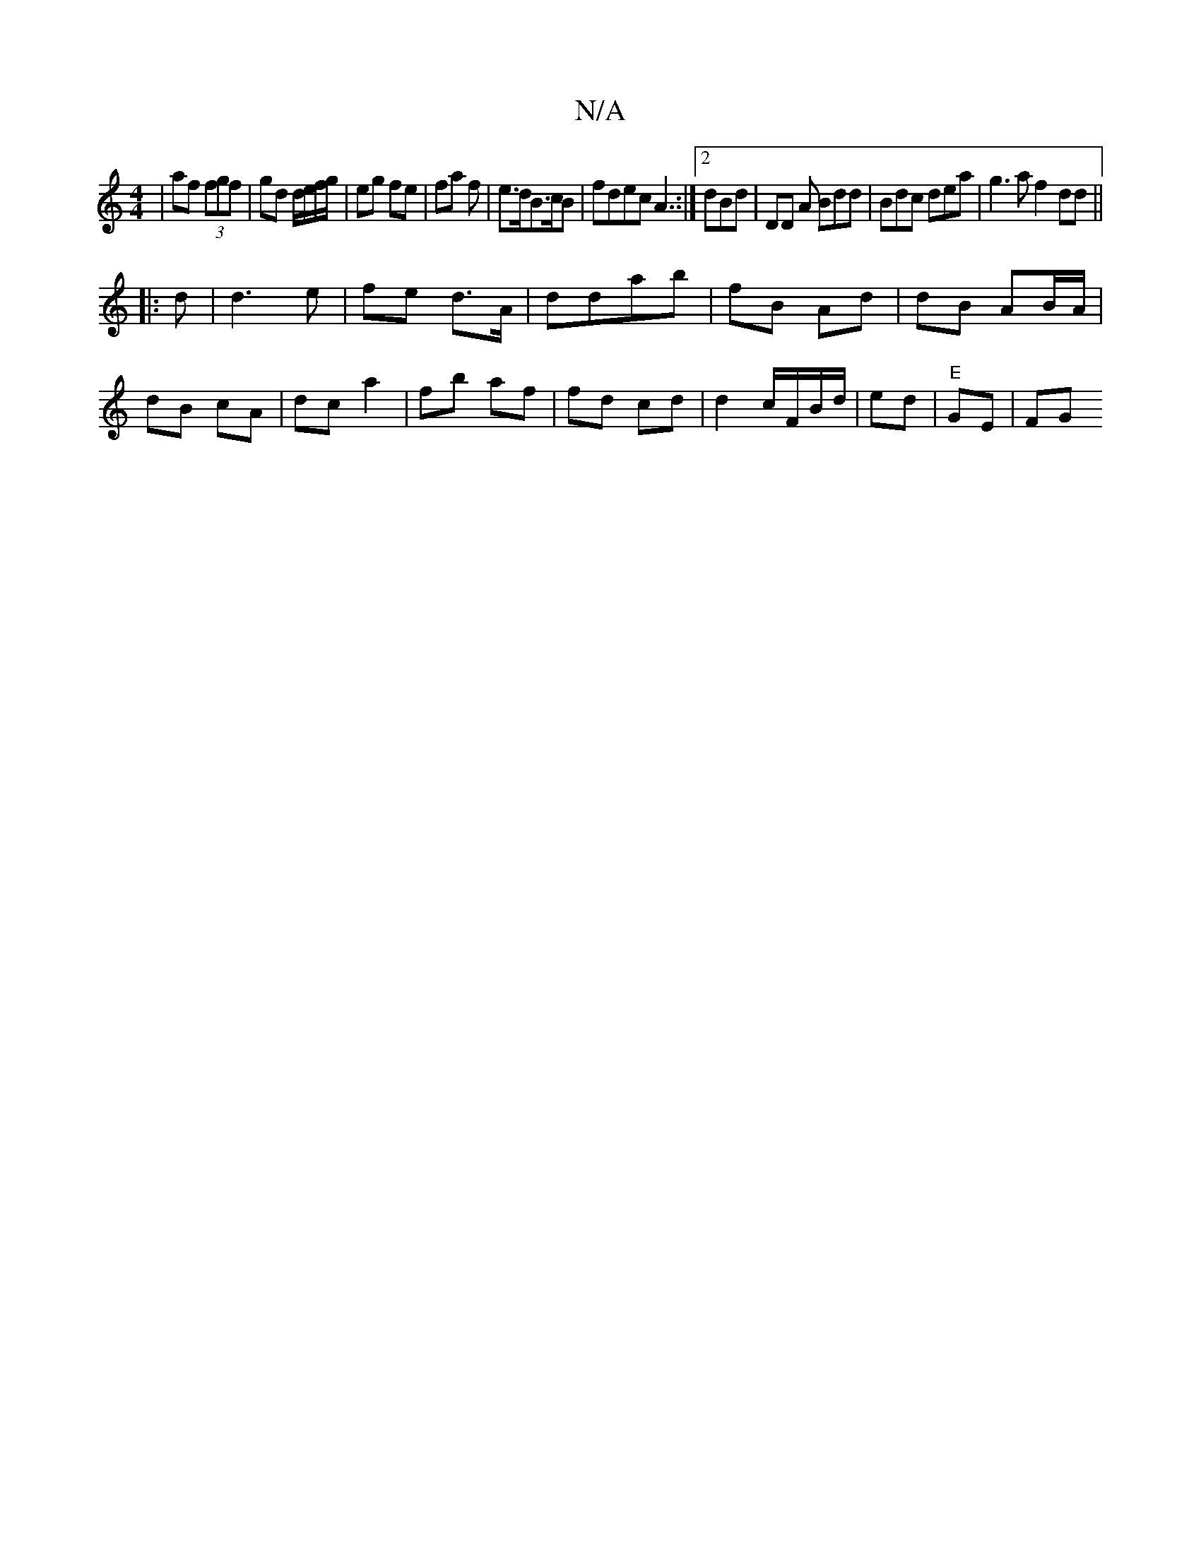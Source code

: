 X:1
T:N/A
M:4/4
R:N/A
K:Cmajor
| af (3fgf|gd d/e/f/g/ | eg fe | fa f | e>dB>cB|fdec A3:|2 dBd | DD A Bdd|Bdc dea|g3a f2 dd ||
|: d |d3e | fe d>A | ddab | fB Ad | dB AB/A/ | dB cA | dc a2 | fb af|fd cd | d2- c/F/B/d/ | ed|"E" GE |FG